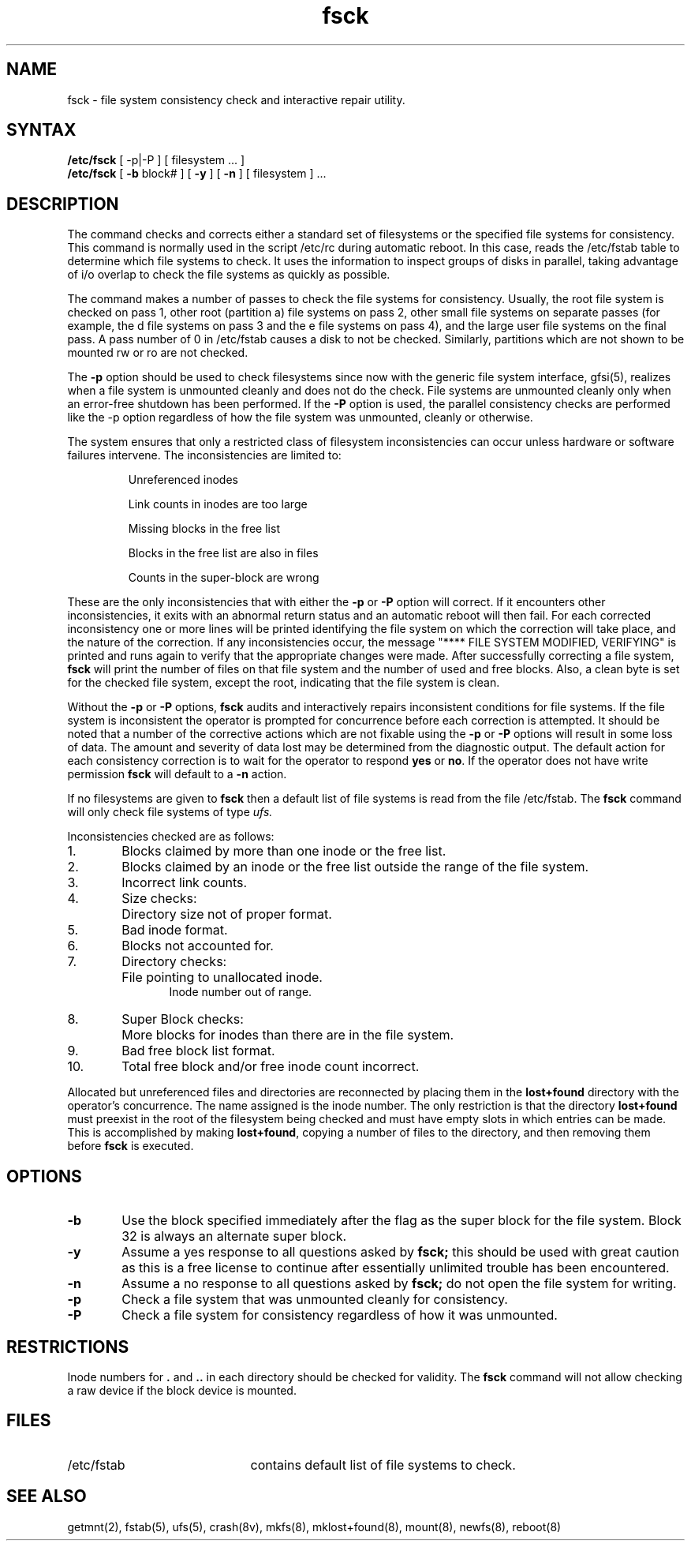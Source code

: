 .TH fsck 8
.SH NAME
fsck \- file system consistency check and interactive repair utility.
.SH SYNTAX
.B /etc/fsck
[ \-p|\-P ]
[
filesystem ...
]
.br
.B /etc/fsck
[
.B \-b
block#
] [
.B \-y
] [
.B \-n
] [
filesystem 
] ...
.SH DESCRIPTION
The
.PN fsck
command checks and corrects either a standard set of filesystems or the
specified file systems for consistency.  This command is normally used
in the script /etc/rc during automatic reboot.
In this case,
.PN fsck
reads the /etc/fstab 
table to determine which file systems to check.
It uses the 
.PN fstab 
information to inspect groups of disks in parallel, taking
advantage of i/o overlap to check the file systems
as quickly as possible.
.PP
The 
.PN fsck
command makes a number of passes to check the file systems
for consistency.
Usually, the root file system is checked on pass 1, other
root (partition a) file systems on pass 2, other
small file systems on separate passes (for example, the d file systems
on pass 3 and the e file systems on pass 4), and the large 
user file systems on the final pass.
A pass number of 0 in /etc/fstab 
causes a disk to not be checked.  Similarly,
partitions which are not shown to be mounted rw or ro are not checked.
.PP
The
.B \-p
option should be used to check filesystems since now with
the generic file system interface,
gfsi(5),
.PN fsck
realizes when a file system
is unmounted cleanly and does not do the check.
File systems are unmounted cleanly only when an error-free shutdown 
has been performed.
If the
.B \-P
option is used, the parallel consistency checks
are performed like the \-p
option regardless of how the file system was unmounted,
cleanly or otherwise.
.PP
The system ensures that only a restricted class of filesystem
inconsistencies can occur unless hardware or software failures
intervene.
The inconsistencies are limited to:
.IP
Unreferenced inodes
.ns
.IP
Link counts in inodes are too large
.ns
.IP
Missing blocks in the free list
.ns
.IP
Blocks in the free list are also in files
.ns
.IP
Counts in the super-block are wrong
.PP
These are the only inconsistencies that 
.PN fsck
with either the
.B \-p
or 
.B \-P
option will correct.
If it encounters other inconsistencies, it exits
with an abnormal return status and an automatic reboot will then fail.
For each corrected inconsistency one or more lines will be printed
identifying the file system on which the correction will take place,
and the nature of the correction.  
If any inconsistencies occur, the message "**** FILE SYSTEM MODIFIED,
VERIFYING" is printed and 
.PN fsck
runs again to verify that the appropriate
changes were made.
After successfully correcting a file
system,
.B fsck
will print the number of files on that file system and the number of
used and free blocks.
Also, a clean byte is set for the checked file system, except the
root, indicating that the file system is clean.
.PP
Without the
.B \-p
or 
.B \-P
options,
.B fsck
audits and interactively repairs inconsistent conditions for 
file systems. 
If the file system is inconsistent the operator is prompted
for concurrence before each correction is attempted.
It should be noted that a number of the corrective actions which are not
fixable using the
.B \-p
or 
.B \-P
options will result in some loss of data.
The amount and severity of data lost may be determined from
the diagnostic output.
The default action for each consistency correction
is to wait for the operator to respond \fByes\fP or \fBno\fP.
If the operator does not have write permission 
.B fsck
will default to a 
.BR "\-n " action.
.PP
If no filesystems are given to 
.B fsck
then a default list of file systems is read from
the file
/etc/fstab.
The
.B fsck
command
will only check file systems of type
.I ufs.
.PP
.ne 10
Inconsistencies checked are as follows:
.TP 6
1.  
Blocks claimed by more than one inode or the free list.
.br
.br
.ns
.TP 6
2.
Blocks claimed by an inode or the free list outside the range of
the file system.
.br
.br
.ns
.TP 6
3.
Incorrect link counts.
.br
.br
.ns
.TP 6
4.
Size checks:
.br
.ns
.IP "" 12
Directory size not of proper format.
.br
.br
.ns
.TP 6
5.
Bad inode format.
.br
.br
.ns
.TP 6
6.
Blocks not accounted for.
.br
.br
.ns
.TP 6
7.
Directory checks:
.br
.br
.ns
.IP "" 12
File pointing to unallocated inode.
.br
Inode number out of range.
.br
.br
.ns
.TP 6
8.
Super Block checks:
.br
.br
.ns
.IP "" 12
More blocks for inodes than there are in the file system.
.br
.br
.ns
.TP 6
9.
Bad free block list format.
.br
.br
.ns
.TP 6
10.
Total free block and/or free inode count incorrect.
.PP
Allocated but unreferenced files and directories are
reconnected by
placing them in the 
.B lost+found
directory with the operator's concurrence.
The name assigned is the inode number. The only restriction
is that the directory 
.B lost+found
must preexist
in the root of the filesystem being checked and
must have empty slots in which entries can be made.
This is accomplished by making 
.BR lost+found ,
copying a number of files to the directory, and then removing them
before
.B fsck
is executed.
.SH OPTIONS
.TP 6
.B \-b
Use the block specified immediately after the flag as
the super block for the file system.  Block 32 is always
an alternate super block.
.TP 6
.B  \-y
Assume a yes response to all questions asked by 
.B fsck;
this should be used with great caution as this is a free license
to continue after essentially unlimited trouble has been encountered.
.TP 6
.B  \-n
Assume a no response to all questions asked by 
.B fsck;
do not open the file system for writing.
.TP 6
.B \-p
Check a file system that was unmounted cleanly for consistency.
.TP 6
.B \-P
Check a file system for consistency regardless of how it was unmounted.
.SH RESTRICTIONS
Inode numbers for
.BR . ""
and
.BR .. ""
in each directory should be checked for validity.
The
.B fsck
command
will not allow checking a raw device if the block device is mounted.
.SH FILES
.br
.ns
.TP 21
/etc/fstab
contains default list of file systems to check.
.SH "SEE ALSO"
getmnt(2), fstab(5), ufs(5), crash(8v), mkfs(8), mklost+found(8),
mount(8), newfs(8), reboot(8)
